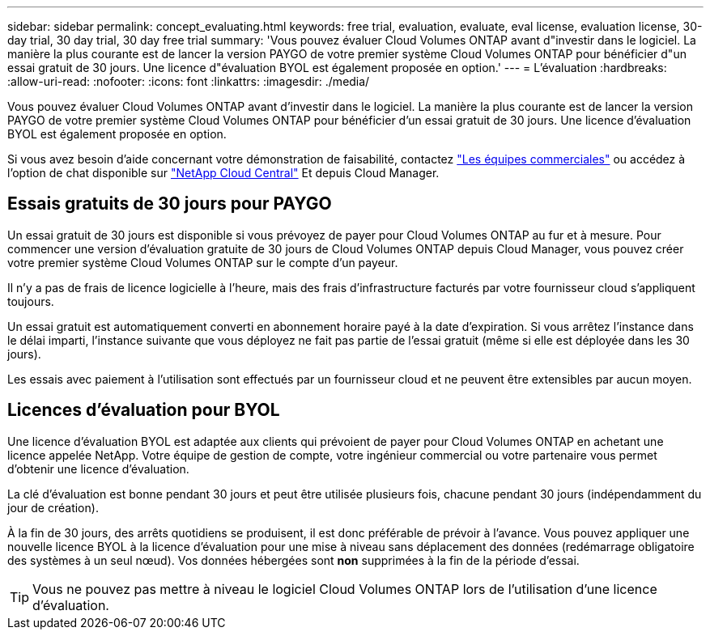 ---
sidebar: sidebar 
permalink: concept_evaluating.html 
keywords: free trial, evaluation, evaluate, eval license, evaluation license, 30-day trial, 30 day trial, 30 day free trial 
summary: 'Vous pouvez évaluer Cloud Volumes ONTAP avant d"investir dans le logiciel. La manière la plus courante est de lancer la version PAYGO de votre premier système Cloud Volumes ONTAP pour bénéficier d"un essai gratuit de 30 jours. Une licence d"évaluation BYOL est également proposée en option.' 
---
= L'évaluation
:hardbreaks:
:allow-uri-read: 
:nofooter: 
:icons: font
:linkattrs: 
:imagesdir: ./media/


[role="lead"]
Vous pouvez évaluer Cloud Volumes ONTAP avant d'investir dans le logiciel. La manière la plus courante est de lancer la version PAYGO de votre premier système Cloud Volumes ONTAP pour bénéficier d'un essai gratuit de 30 jours. Une licence d'évaluation BYOL est également proposée en option.

Si vous avez besoin d'aide concernant votre démonstration de faisabilité, contactez https://cloud.netapp.com/contact-cds["Les équipes commerciales"^] ou accédez à l'option de chat disponible sur https://cloud.netapp.com["NetApp Cloud Central"^] Et depuis Cloud Manager.



== Essais gratuits de 30 jours pour PAYGO

Un essai gratuit de 30 jours est disponible si vous prévoyez de payer pour Cloud Volumes ONTAP au fur et à mesure. Pour commencer une version d'évaluation gratuite de 30 jours de Cloud Volumes ONTAP depuis Cloud Manager, vous pouvez créer votre premier système Cloud Volumes ONTAP sur le compte d'un payeur.

Il n'y a pas de frais de licence logicielle à l'heure, mais des frais d'infrastructure facturés par votre fournisseur cloud s'appliquent toujours.

Un essai gratuit est automatiquement converti en abonnement horaire payé à la date d'expiration. Si vous arrêtez l'instance dans le délai imparti, l'instance suivante que vous déployez ne fait pas partie de l'essai gratuit (même si elle est déployée dans les 30 jours).

Les essais avec paiement à l'utilisation sont effectués par un fournisseur cloud et ne peuvent être extensibles par aucun moyen.



== Licences d'évaluation pour BYOL

Une licence d'évaluation BYOL est adaptée aux clients qui prévoient de payer pour Cloud Volumes ONTAP en achetant une licence appelée NetApp. Votre équipe de gestion de compte, votre ingénieur commercial ou votre partenaire vous permet d'obtenir une licence d'évaluation.

La clé d'évaluation est bonne pendant 30 jours et peut être utilisée plusieurs fois, chacune pendant 30 jours (indépendamment du jour de création).

À la fin de 30 jours, des arrêts quotidiens se produisent, il est donc préférable de prévoir à l'avance. Vous pouvez appliquer une nouvelle licence BYOL à la licence d'évaluation pour une mise à niveau sans déplacement des données (redémarrage obligatoire des systèmes à un seul nœud). Vos données hébergées sont *non* supprimées à la fin de la période d'essai.


TIP: Vous ne pouvez pas mettre à niveau le logiciel Cloud Volumes ONTAP lors de l'utilisation d'une licence d'évaluation.
